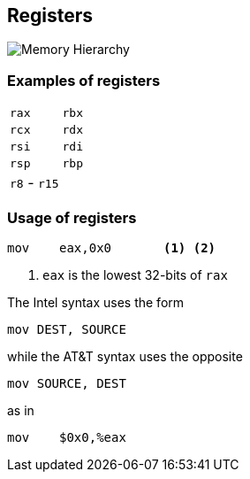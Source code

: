 == Registers

image::images/memory_hierarchy.png[Memory Hierarchy]

=== Examples of registers

|===
| `rax` | `rbx`
| `rcx` | `rdx`
| `rsi` | `rdi`
| `rsp` | `rbp`
| `r8` - `r15` |
|===

=== Usage of registers

[source,x86asm]
----
mov    eax,0x0       <1> <2>
----
<1> `eax` is the lowest 32-bits of `rax`

The Intel syntax uses the form
[source,x86asm]
----
mov DEST, SOURCE
----
while the AT&T syntax uses the opposite
[source,x86asm]
----
mov SOURCE, DEST
----
as in
[source,x86asm]
----
mov    $0x0,%eax
----

